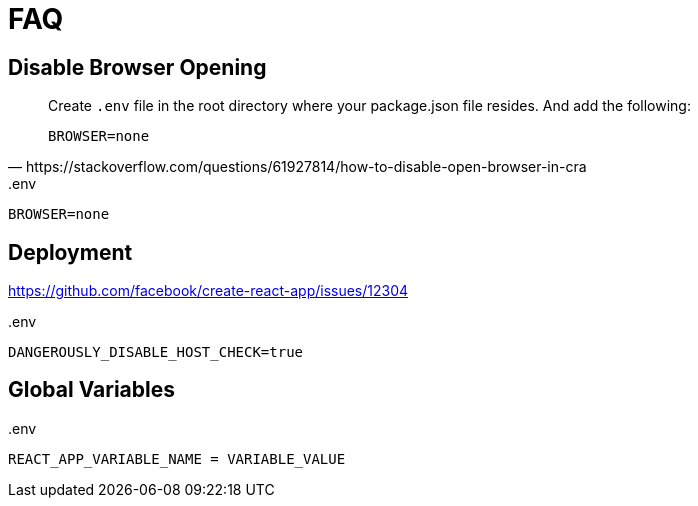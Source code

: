 = FAQ

== Disable Browser Opening

[quote,https://stackoverflow.com/questions/61927814/how-to-disable-open-browser-in-cra]
____
Create `.env` file in the root directory where your package.json file resides. And add the following:

`BROWSER=none`
____


[source,bash,title=".env"]
....
BROWSER=none
....

== Deployment

https://github.com/facebook/create-react-app/issues/12304

[source,bash,title=".env"]
....
DANGEROUSLY_DISABLE_HOST_CHECK=true
....

== Global Variables

[source,bash,title=".env"]
....
REACT_APP_VARIABLE_NAME = VARIABLE_VALUE
....